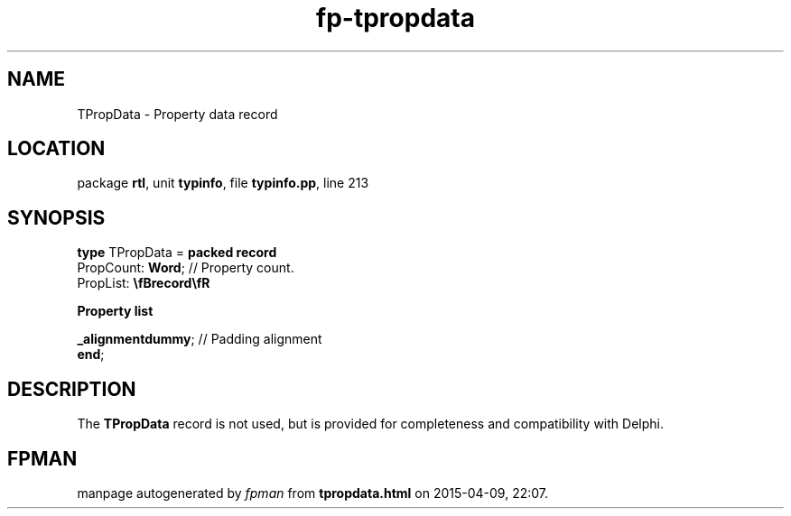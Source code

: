 .\" file autogenerated by fpman
.TH "fp-tpropdata" 3 "2014-03-14" "fpman" "Free Pascal Programmer's Manual"
.SH NAME
TPropData - Property data record
.SH LOCATION
package \fBrtl\fR, unit \fBtypinfo\fR, file \fBtypinfo.pp\fR, line 213
.SH SYNOPSIS
\fBtype\fR TPropData = \fBpacked record\fR
  PropCount: \fBWord\fR;                                             // Property count.
  PropList: \fB\\fBrecord\\fR
 
Property list


 _alignmentdummy\fR; // Padding alignment
.br
\fBend\fR;
.SH DESCRIPTION
The \fBTPropData\fR record is not used, but is provided for completeness and compatibility with Delphi.


.SH FPMAN
manpage autogenerated by \fIfpman\fR from \fBtpropdata.html\fR on 2015-04-09, 22:07.

